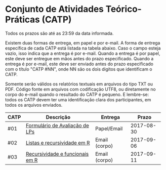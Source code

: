 * Conjunto de Atividades Teórico-Práticas (CATP)

Todos os prazos são até as 23:59 da data informada.

Existem duas formas de entrega, em papel e por e-mail. A forma de
entrega específica de cada CATP está listada na tabela abaixo. Caso o
campo esteja vazio, isso indica que a entrega é por e-mail. Quando a
entrega é por papel, este deve ser entregue em mãos antes do prazo
especificado. Quando a entrega é por e-mail, este deve ser enviado
antes do prazo especificado com o título "CATP #NN", onde NN são os
dois digítos que identificam o CATP.

Somente serão válidos os relatórios textuais em arquivos do tipo TXT
ou PDF. Código fonte em arquivos com codificação UTF8, ou diretamente
no corpo do e-mail quando o resultado do CATP é pequeno. E lembre-se:
todos os CATP devem ter uma identificação clara dos participantes, em
todos os arquivos enviados.


| CATP | Descrição                       | Entrega       |      Prazo |
|------+---------------------------------+---------------+------------|
| #01  | [[./01/formulario.pdf][Formulário de Avaliação de LPs]]  | Papel/Email   | 2017-08-30 |
| #02  | [[./02/REAME.org][Listas e recursividade em R]]     | Email (corpo) | 2017-09-06 |
| #03  | [[./03/REAME.org][Recursividade e funcionais em R]] | Email (corpo) | 2017-09-11 |
